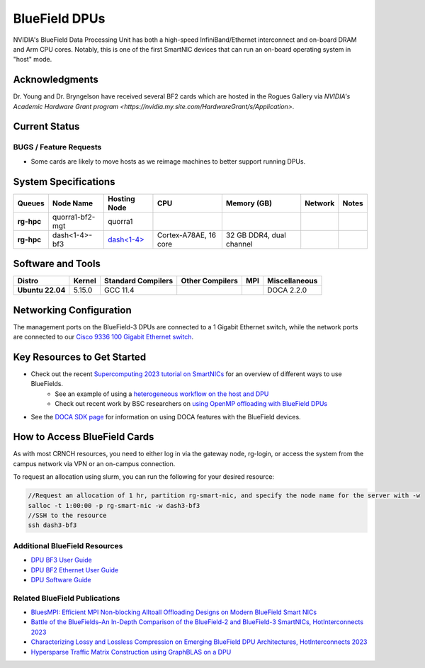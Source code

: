 ===============
BlueField DPUs
===============

.. image:: ../figures/images/nvidia_bf2_card.png
   :alt: BlueField 2 card
   :scale: 10

NVIDIA's BlueField Data Processing Unit has both a high-speed InfiniBand/Ethernet interconnect and on-board DRAM and Arm CPU cores. Notably, this is one of the first SmartNIC devices that can run an on-board operating system in "host" mode. 

Acknowledgments
===============
Dr. Young and Dr. Bryngelson have received several BF2 cards which are hosted in the Rogues Gallery via `NVIDIA's Academic Hardware Grant program <https://nvidia.my.site.com/HardwareGrant/s/Application>`.

Current Status
==============

BUGS / Feature Requests
-----------------------
- Some cards are likely to move hosts as we reimage machines to better support running DPUs.

System Specifications
=====================

.. list-table:: 
    :widths: auto
    :header-rows: 1
    :stub-columns: 1

    * - Queues
      - Node Name
      - Hosting Node
      - CPU
      - Memory (GB)
      - Network
      - Notes
    * - rg-hpc
      - quorra1-bf2-mgt
      - quorra1
      - 
      - 
      - 
      -      
    * - rg-hpc
      - dash<1-4>-bf3
      - `dash<1-4> <https://gt-crnch-rg.readthedocs.io/en/main/techfee/dash-spr-max-smartnic.html>`__
      - Cortex-A78AE, 16 core
      - 32 GB DDR4, dual channel
      - 
      - 


Software and Tools
===================

.. list-table::
    :widths: auto
    :header-rows: 1
    :stub-columns: 1

    * - Distro
      - Kernel
      - Standard Compilers
      - Other Compilers
      - MPI
      - Miscellaneous
    * - Ubuntu 22.04
      - 5.15.0
      - GCC 11.4
      - 
      - 
      - DOCA 2.2.0

Networking Configuration
==================

The management ports on the BlueField-3 DPUs are connected to a 1 Gigabit Ethernet switch, while the network ports are connected to our `Cisco 9336 100 Gigabit Ethernet switch <https://www.cisco.com/c/en/us/support/switches/nexus-9336c-fx2-switch/model.html#~tab-specs>`__.


Key Resources to Get Started
============================
- Check out the recent `Supercomputing 2023 tutorial on SmartNICs <https://github.com/gt-crnch-rg/>`__ for an overview of different ways to use BlueFields.
    - See an example of using a `heterogeneous workflow on the host and DPU <https://gt-crnch-rg.readthedocs.io/en/main/networking/bf-heterogeneous-workflow.html>`__
    - Check out recent work by BSC researchers on `using OpenMP offloading with BlueField DPUs <https://gt-crnch-rg.readthedocs.io/en/main/networking/dpu-openmp-offload.html>`__
- See the `DOCA SDK page <https://gt-crnch-rg.readthedocs.io/en/main/networking/nvidia-doca-sdk.html>`__ for information on using DOCA features with the BlueField devices.

How to Access BlueField Cards
=============================

As with most CRNCH resources, you need to either log in via the gateway node, rg-login, or access the system from the campus network via VPN or an on-campus connection.

To request an allocation using slurm, you can run the following for your desired resource:

.. code::

   //Request an allocation of 1 hr, partition rg-smart-nic, and specify the node name for the server with -w
   salloc -t 1:00:00 -p rg-smart-nic -w dash3-bf3
   //SSH to the resource
   ssh dash3-bf3

Additional BlueField Resources
------------------------------

- `DPU BF3 User Guide <https://docs.nvidia.com/networking/display/bf3dpuvpi>`__
- `DPU BF2 Ethernet User Guide <https://docs.nvidia.com/networking/display/bluefield2dpuenug>`__
- `DPU Software Guide <https://docs.nvidia.com/networking/display/bluefielddpubspv422/bluefield+software+overview>`__

Related BlueField Publications
---------------------------------------

- `BluesMPI: Efficient MPI Non-blocking Alltoall Offloading Designs on Modern BlueField Smart NICs <https://dl.acm.org/doi/abs/10.1007/978-3-030-78713-4_2>`__
- `Battle of the BlueFields–An In-Depth Comparison of the BlueField-2 and BlueField-3 SmartNICs, HotInterconnects 2023 <https://ieeexplore.ieee.org/document/10287294>`__
- `Characterizing Lossy and Lossless Compression on Emerging BlueField DPU Architectures, HotInterconnects 2023 <https://ieeexplore.ieee.org/document/10287290>`__
- `Hypersparse Traffic Matrix Construction using GraphBLAS on a DPU <https://arxiv.org/abs/2310.18334>`__
